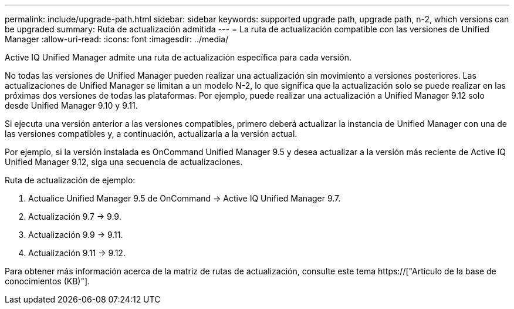 ---
permalink: include/upgrade-path.html 
sidebar: sidebar 
keywords: supported upgrade path, upgrade path, n-2, which versions can be upgraded 
summary: Ruta de actualización admitida 
---
= La ruta de actualización compatible con las versiones de Unified Manager
:allow-uri-read: 
:icons: font
:imagesdir: ../media/


[role="lead"]
Active IQ Unified Manager admite una ruta de actualización específica para cada versión.

No todas las versiones de Unified Manager pueden realizar una actualización sin movimiento a versiones posteriores. Las actualizaciones de Unified Manager se limitan a un modelo N-2, lo que significa que la actualización solo se puede realizar en las próximas dos versiones de todas las plataformas. Por ejemplo, puede realizar una actualización a Unified Manager 9.12 solo desde Unified Manager 9.10 y 9.11.

Si ejecuta una versión anterior a las versiones compatibles, primero deberá actualizar la instancia de Unified Manager con una de las versiones compatibles y, a continuación, actualizarla a la versión actual.

Por ejemplo, si la versión instalada es OnCommand Unified Manager 9.5 y desea actualizar a la versión más reciente de Active IQ Unified Manager 9.12, siga una secuencia de actualizaciones.

.Ruta de actualización de ejemplo:
. Actualice Unified Manager 9.5 de OnCommand -> Active IQ Unified Manager 9.7.
. Actualización 9.7 -> 9.9.
. Actualización 9.9 -> 9.11.
. Actualización 9.11 -> 9.12.


Para obtener más información acerca de la matriz de rutas de actualización, consulte este tema https://["Artículo de la base de conocimientos (KB)"].
